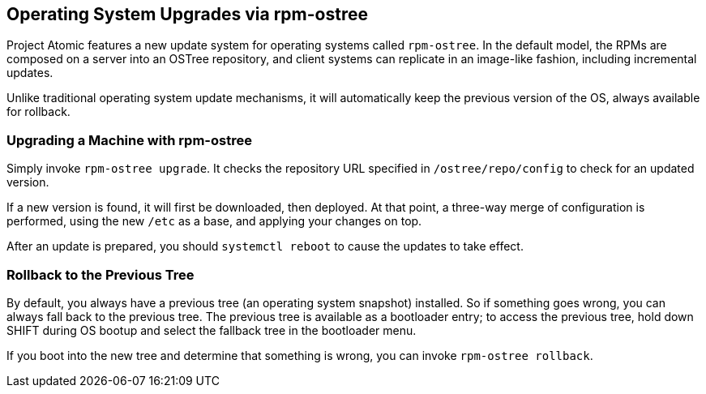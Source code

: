 [[operating-system-upgrades-via-rpm-ostree]]
Operating System Upgrades via rpm-ostree
----------------------------------------

Project Atomic features a new update system for operating systems called
`rpm-ostree`. In the default model, the RPMs are composed on a server
into an OSTree repository, and client systems can replicate in an
image-like fashion, including incremental updates.

Unlike traditional operating system update mechanisms, it will
automatically keep the previous version of the OS, always available for
rollback.

[[upgrading-a-machine-with-rpm-ostree]]
Upgrading a Machine with rpm-ostree
~~~~~~~~~~~~~~~~~~~~~~~~~~~~~~~~~~~

Simply invoke `rpm-ostree upgrade`. It checks the repository URL
specified in `/ostree/repo/config` to check for an updated version.

If a new version is found, it will first be downloaded, then deployed.
At that point, a three-way merge of configuration is performed, using
the new `/etc` as a base, and applying your changes on top.

After an update is prepared, you should `systemctl reboot` to cause the
updates to take effect.

[[rollback-to-the-previous-tree]]
Rollback to the Previous Tree
~~~~~~~~~~~~~~~~~~~~~~~~~~~~~

By default, you always have a previous tree (an operating system
snapshot) installed. So if something goes wrong, you can always fall
back to the previous tree. The previous tree is available as a
bootloader entry; to access the previous tree, hold down SHIFT during OS
bootup and select the fallback tree in the bootloader menu.

If you boot into the new tree and determine that something is wrong, you
can invoke `rpm-ostree rollback`.
